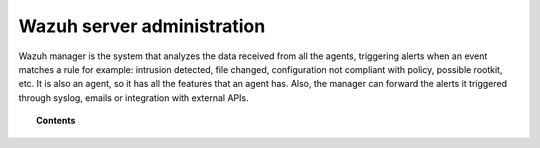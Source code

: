 .. _user_manual_manager:

Wazuh server administration
===========================

Wazuh manager is the system that analyzes the data received from all the agents, triggering alerts when an event matches a rule for example: intrusion detected, file changed, configuration not compliant with policy, possible rootkit, etc. It is also an agent, so it has all the features that an agent has. Also, the manager can forward the alerts it triggered through syslog, emails or integration with external APIs.

.. topic:: Contents

    .. toctree::
        :maxdepth: 2

        remote-service
        alert-threshold
        manual-integration
        manual-syslog-output
        automatic-reports
        manual-email-report/index
        manual-email-report/smtp_authentication
        wazuh-cluster
